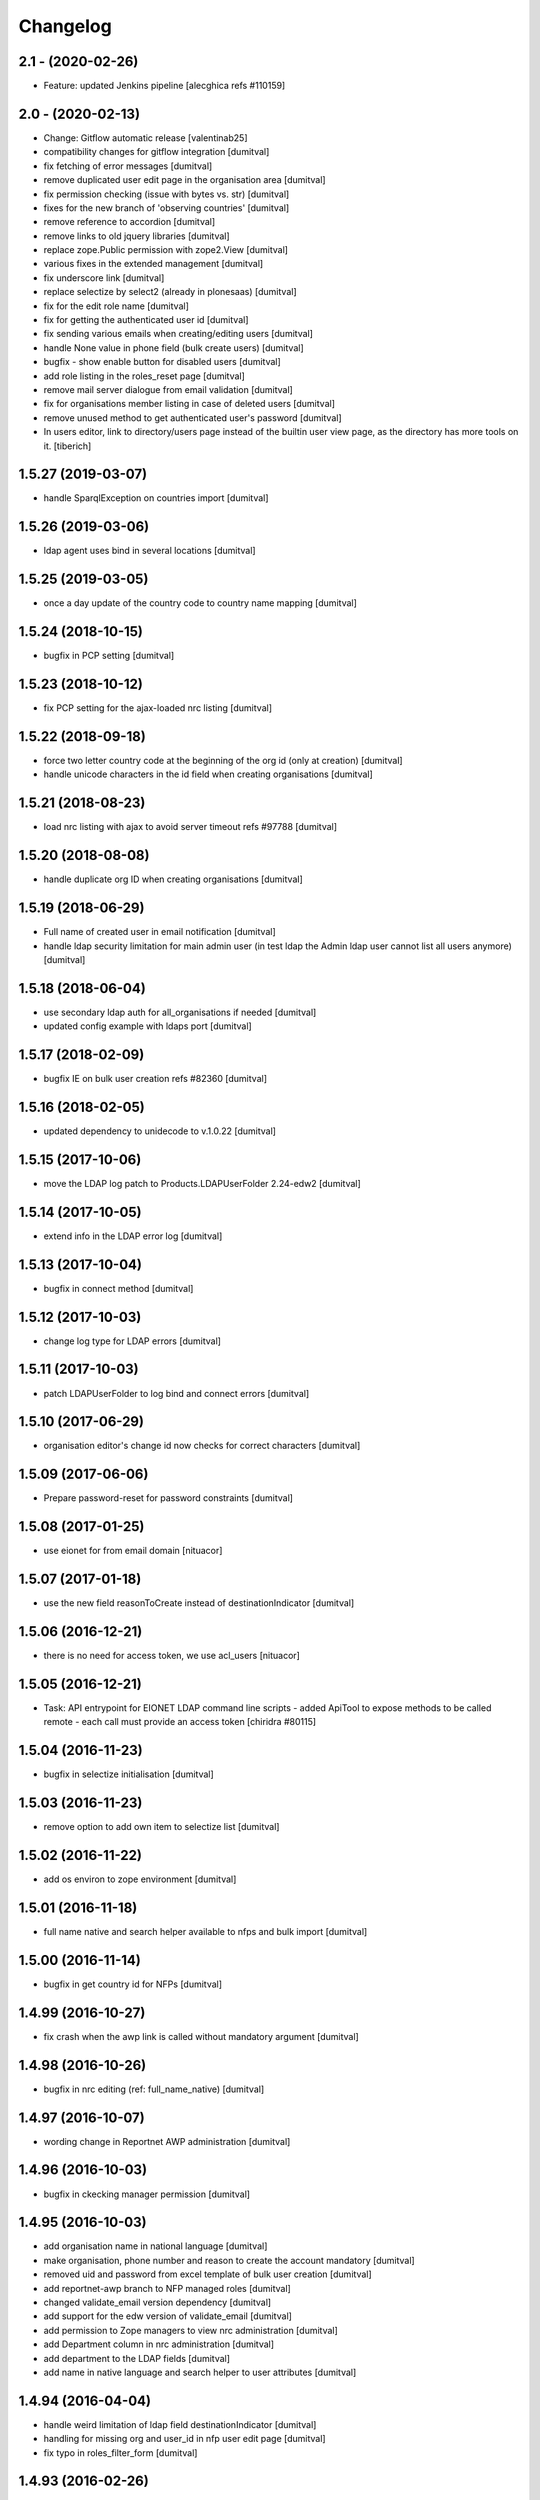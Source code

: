 Changelog
=========

2.1 - (2020-02-26)
---------------------------
* Feature: updated Jenkins pipeline
  [alecghica refs #110159]

2.0 - (2020-02-13)
---------------------------
* Change: Gitflow automatic release [valentinab25]
* compatibility changes for gitflow integration [dumitval]
* fix fetching of error messages [dumitval]
* remove duplicated user edit page in the organisation area [dumitval]
* fix permission checking (issue with bytes vs. str) [dumitval]
* fixes for the new branch of 'observing countries' [dumitval]
* remove reference to accordion [dumitval]
* remove links to old jquery libraries [dumitval]
* replace zope.Public permission with zope2.View [dumitval]
* various fixes in the extended management [dumitval]
* fix underscore link [dumitval]
* replace selectize by select2 (already in plonesaas) [dumitval]
* fix for the edit role name [dumitval]
* fix for getting the authenticated user id [dumitval]
* fix sending various emails when creating/editing users [dumitval]
* handle None value in phone field (bulk create users) [dumitval]
* bugfix - show enable button for disabled users [dumitval]
* add role listing in the roles_reset page [dumitval]
* remove mail server dialogue from email validation [dumitval]
* fix for organisations member listing in case of deleted users [dumitval]
* remove unused method to get authenticated user's password [dumitval]
* In users editor, link to directory/users page instead of the builtin user
  view page, as the directory has more tools on it.
  [tiberich]

1.5.27 (2019-03-07)
------------------------
* handle SparqlException on countries import [dumitval]

1.5.26 (2019-03-06)
------------------------
* ldap agent uses bind in several locations [dumitval]

1.5.25 (2019-03-05)
------------------------
* once a day update of the  country code to country name mapping [dumitval]

1.5.24 (2018-10-15)
------------------------
* bugfix in PCP setting [dumitval]

1.5.23 (2018-10-12)
------------------------
* fix PCP setting for the ajax-loaded nrc listing [dumitval]

1.5.22 (2018-09-18)
------------------------
* force two letter country code at the beginning of the org id
  (only at creation) [dumitval]
* handle unicode characters in the id field when creating organisations
  [dumitval]

1.5.21 (2018-08-23)
------------------------
* load nrc listing with ajax to avoid server timeout refs #97788 [dumitval]

1.5.20 (2018-08-08)
------------------------
* handle duplicate org ID when creating organisations [dumitval]

1.5.19 (2018-06-29)
------------------------
* Full name of created user in email notification [dumitval]
* handle ldap security limitation for main admin user
  (in test ldap the Admin ldap user cannot list all users anymore) [dumitval]

1.5.18 (2018-06-04)
------------------------
* use secondary ldap auth for all_organisations if needed [dumitval]
* updated config example with ldaps port [dumitval]

1.5.17 (2018-02-09)
------------------------
* bugfix IE on bulk user creation refs #82360 [dumitval]

1.5.16 (2018-02-05)
------------------------
* updated dependency to unidecode to v.1.0.22 [dumitval]

1.5.15 (2017-10-06)
------------------------
* move the LDAP log patch to Products.LDAPUserFolder 2.24-edw2 [dumitval]

1.5.14 (2017-10-05)
------------------------
* extend info in the LDAP error log [dumitval]

1.5.13 (2017-10-04)
------------------------
* bugfix in connect method [dumitval]

1.5.12 (2017-10-03)
------------------------
* change log type for LDAP errors [dumitval]

1.5.11 (2017-10-03)
------------------------
* patch LDAPUserFolder to log bind and connect errors [dumitval]

1.5.10 (2017-06-29)
------------------------
* organisation editor's change id now checks for correct characters [dumitval]

1.5.09 (2017-06-06)
------------------------
* Prepare password-reset for password constraints [dumitval]

1.5.08 (2017-01-25)
------------------------
* use eionet for from email domain [nituacor]

1.5.07 (2017-01-18)
------------------------
* use the new field reasonToCreate instead of destinationIndicator [dumitval]

1.5.06 (2016-12-21)
------------------------
* there is no need for access token, we use acl_users [nituacor]

1.5.05 (2016-12-21)
-------------------
* Task: API entrypoint for EIONET LDAP command line scripts
  - added ApiTool to expose methods to be called remote
  - each call must provide an access token
  [chiridra #80115]

1.5.04 (2016-11-23)
------------------------
* bugfix in selectize initialisation [dumitval]

1.5.03 (2016-11-23)
------------------------
* remove option to add own item to selectize list [dumitval]

1.5.02 (2016-11-22)
------------------------
* add os environ to zope environment [dumitval]

1.5.01 (2016-11-18)
------------------------
* full name native and search helper available to nfps and bulk import [dumitval]

1.5.00 (2016-11-14)
------------------------
* bugfix in get country id for NFPs [dumitval]

1.4.99 (2016-10-27)
------------------------
* fix crash when the awp link is called without mandatory argument [dumitval]

1.4.98 (2016-10-26)
------------------------
* bugfix in nrc editing (ref: full_name_native) [dumitval]

1.4.97 (2016-10-07)
------------------------
* wording change in Reportnet AWP administration [dumitval]

1.4.96 (2016-10-03)
------------------------
* bugfix in ckecking manager permission [dumitval]

1.4.95 (2016-10-03)
------------------------
* add organisation name in national language [dumitval]
* make organisation, phone number and reason to create the account
  mandatory [dumitval]
* removed uid and password from excel template of bulk user creation
  [dumitval]
* add reportnet-awp branch to NFP managed roles [dumitval]
* changed validate_email version dependency [dumitval]
* add support for the edw version of validate_email [dumitval]
* add permission to Zope managers to view nrc administration [dumitval]
* add Department column in nrc administration [dumitval]
* add department to the LDAP fields [dumitval]
* add name in native language and search helper to user attributes [dumitval]

1.4.94 (2016-04-04)
------------------------
* handle weird limitation of ldap field destinationIndicator [dumitval]
* handling for missing org and user_id in nfp user edit page [dumitval]
* fix typo in roles_filter_form [dumitval]

1.4.93 (2016-02-26)
------------------------
* allow country filtering of organisations [dumitval]

1.4.92 (2016-02-23)
------------------------
* handle missing id in organisations editor [dumitval]

1.4.91 (2015-11-04)
------------------------
* restore roles only on demand (when enabling users) [dumitval]

1.4.90 (2015-11-02)
------------------------
* fix creation from excel (crashes with blanks in user name and
  uppercase letters in email [dumitval]

1.4.89 (2015-10-27)
------------------------
* add option to skip extended email validation to user edit [dumitval]

1.4.88 (2015-08-21)
------------------------
* Bug fix: remove pdb line
  [tiberich #28208]

1.4.87 (2015-08-10)
------------------------
* Bug fix: also update the COUNTRIES dict when loading countries from disk
  [tiberich #27908]

1.4.86 (2015-08-07)
------------------------
* Bug fix: In bulk import users, also add users to desired organisation
  [tiberich #27767]

1.4.85 (2015-07-21)
------------------------
* Bug fix: properly interogate NFP role when determining NFPs for user
  [tiberich #27547]
* Bug fix: fix bug in loading countries in NFP tool
  [tiberich #27547]

1.4.84 (2015-06-26)
------------------------
* Bug fix: fix editing of users in organisation context
  [tiberich #26967]
* Bug fix: fixes to auto-disabling users. It can now be used in production
* Feature: added a script that can be run from cron that can trigger user
  autodisabling. Run as ``bin/zope-instance run bin/auto_disable_users``
  [tiberich 20559]

1.4.83 (2015-06-17)
------------------------
* Bug fix: fix a case when adding user and email validatino didn't fail
  [tiberich #26590]

1.4.82 (2015-06-17)
------------------------
* Bug fix: check if validate_email raises error, in case email server can't be contacted
* Bug fix: added pyDNS and validate_email to dependencies

1.4.81 (2015-06-08)
------------------------
* Bug fix: fix get_nfps_for_country method, it was not updated for API changes
  [tiberich #24566]

1.4.80 (2015-06-05)
------------------------
* Feature: when creating a user, validate his email with email_validate.
  [tiberich #18815]

1.4.79 (2015-05-25)
------------------------
* Feature: also email the NFP that created the user with a confirmation email
  about user creation
  [tiberich #23076]
* Change: because emails of disabled users are no longer changed, adjust
  users_admin and password reset tool accordingly
  [tiberich #24321]

1.4.78 (2015-05-14)
------------------------
* Feature: enable a changelog for organisations, which includes: adding/removing members
  editing details of organisation (no details here, though), and renaming the organisation
  [tiberich #20663]
* Bug fix: see if user has the Eionet edit extended roles permission before showing
  extended roles functionality
  [tiberich #22472]

1.4.77 (2015-05-06)
------------------------
* changed permission for search_users [dumitval]

1.4.76 (2015-04-22)
------------------------
* bugfix in UID generation [dumitval]

1.4.75 (2015-04-15)
------------------------
* Bug fix: add the can_edit_users method to PasswordReset tool, it is used
  by its index template
  [tiberich]

1.4.74 (2015-04-14)
------------------------
* is_manager replaced by can_edit_users, bound to permission, not role
  [dumitval]

1.4.73 (2015-03-30)
------------------------
* Bug fix: use bind=True for get_ldap_agent; This way the LDAP queries will be sent
  with credentials, and it will get full results for users, instead of restricted results
  [tiberich #24362]
* Bug fix: improve bulk email check form: show emails that are duplicated; convert emails to
  lower case, to detect duplicates
  [tiberich #23187]

1.4.72 (2015-03-24)
------------------------
* Bug fix: fix info message display for edit user form
  [tiberich #23187]
* Change: show a timestamp in info message when disabling/enabling user
  [tiberich #23187]
* Feature: show the original email for a disabled user in edit user page and user search
  [tiberich #23187]

1.4.71 (2015-03-24)
------------------------
* Bug fix: better handling of errors in bulk import users; also report created users
  [tiberich #23187]

1.4.70 (2015-03-23)
------------------------
* Bug fix: added python-dateutil as dependency for autodisable users view
  [tiberich #20559]

1.4.69 (2015-03-23)
------------------------
* Refactor: refactored the bulk user create form. Better readability and debugging. Improved
  error reporting
  [tiberich #23187]
* Feature WIP: added a view page to automatically disable inactive users
  [tiberich #20559]

1.4.68 (2015-03-04)
------------------------
* Bug fix: send a notification email to helpdesk when an account has been created by bulk import
  [tiberich #21233]

1.4.67 (2015-02-13)
------------------------
* Bug fix: show an error message when email is duplicate, on create user page
  [tiberich]

1.4.66 (2015-01-27)
------------------------
* Bugfix related to nfp_has_access [dumitval]

1.4.65 (2015-01-23)
------------------------
* Bug fix: improve pages of extended management of roles
  [tiberich #21218]

1.4.64 (2015-01-15)
------------------------
* Feature: enable extended management of roles
  [tiberich #21218]
* Bug fix: cleanup code to import roles
  [tiberich #21731]
* Bug fix: don't allow disabled users to have their email changed and to recover their password
  [tiberich #22488]

1.4.63 (2014-10-03)
------------------------
* Bug fix: fix label for destinationIndicator field of user account creation form (for NFPs)
  [tiberich #21265]

1.4.62 (2014-10-03)
------------------------
* Change: only show country organisations in the NFP create user page
  [tiberich #21265]

1.4.61 (2014-10-02)
------------------------
* Bug fix: fix bulk creation of accounts with unicode spaces in row values
  [tiberich #21233]
* Bug fix: validate duplicate usernames on account creation
  [tiberich #21233]

1.4.60 (2014-09-26)
------------------------
* allow changing first name on user edit [dumitval]

1.4.59 (2014-09-24)
------------------------
* Feature: added the Reset user action in the user edit page
  [tiberich #9164]

1.4.58 (2014-09-23)
------------------------
* remove 'Status' from user listing in roles [dumitval]

1.4.57 (2014-09-19)
------------------------
* Feature: for the user changelog feature, added the posibility to group LDAP action through an "action id"
  [tiberich #20422]

1.4.56 (2014-09-10)
------------------------
* Bug fix: added the split() method to SimplifiedRole, to fix the
  users_editor code
  [tiberich #20129]

1.4.55 (2014-09-05)
------------------------
* delete method that is not used in CreateUser class [tiberich]
* Removed the username field from the Account creation page for NFP
  [tiberich #20187]

1.4.54 (2014-09-05)
------------------------
* added missing method on CreateUser class [tiberich]

1.4.53 (2014-09-04)
------------------------
* added missing method on CreateUser class [dumitval]

1.4.52 (2014-09-01)
------------------------
* Bug fix: use orgs_in_country method from view code instead of context
  [tiberich #20187]

1.4.51 (2014-09-01)
------------------------
* Bug fix: use info from naaya.ldapdump if LDAP_DISK_STORAGE is not set
  [tiberich #20187]

1.4.50 (2014-08-29)
------------------------
* Bug fix: implement missing method in nrc_nfp
  [tiberich #20187]

1.4.49 (2014-08-29)
------------------------
* Bug fix: fix duplicate email checking in account creation by NFPs
  [tiberich #20187, #20880]

1.4.48 (2014-08-29)
------------------------
* Bug fix: added custom template for email message sent on account creation by NFP
  [tiberich #20187]

1.4.47 (2014-08-28)
------------------------
* Bug fix: properly allow editing user accounts by NFPs
  [tiberich #20870]

1.4.46 (2014-08-28)
------------------------
* Bug fix: added information about the NFP to create the account, in the
  helpdesk email that is sent when NFPs create new accounts
  [tiberich #20187]

1.4.45 (2014-08-27)
------------------------
* Bug fix: allow changing the last_name of a user, in the account edit form
  [tiberich #20788]
* Bug fix: allow changing the user organisation when 'o' field value has a
  valid user organisation, but it's not really assigned to the organisation
  as a member
  [tiberich #20835]
* Bug fix: fix creating users by NFPs when send confirmation email is checked
  [tiberich #20187]

1.4.44 (2014-08-25)
------------------------
* Add the create_user page to nfp_nrc objects to allow them to create users
  [tiberich #20187]

1.4.43 (2014-08-20)
------------------------
* allow nfps to create Eionet accounts from nfp-eionet portal
  [dumitval, tiberich #20187]

1.4.42 (2014-08-07)
------------------------
* Bug fix: also show the organisation select dropdown in the user creation form
  [tiberich]

1.4.41 (2014-08-06)
------------------------
* Bug fix: Fix styling of permissions accordion in roles_browse.zpt. Open link to
  Forum/Projects in new window
  [tiberich #20522]
* Feature: allow filtering users by disabled status in users listing of Roles Editor -
  All members page
  [tiberich #20390]

1.4.40 (2014-07-31)
------------------------
* Bug fix: fix formatting of buttons in role editor page
  [tiberich #20522]
* Feature: show links to Projects and Forum role overviews in the location section
  [tiberich #20522]

1.4.39 (2014-07-29)
------------------------
* Bug fix: use better security to decide when to show owners and permitted senders information
  [tiberich #18817]

1.4.38 (2014-07-29)
------------------------
* Bug fix: put a link to the person's email in the listing of roles, for their owners
  [tiberich #18817]

1.4.37 (2014-07-28)
------------------------
* Bug fix: only show permitted senders and owners to the authenticated visitors
  [tiberich #18817]

1.4.36 (2014-07-25)
------------------------
* Feature: show owners and permittedSenders in subrole listing in role page overview
  [tiberich #18817]

1.4.35 (2014-07-15)
------------------------
* Feature: added an accordion to show explicitely where each role/subrole has permissions
  [tiberich #19234]

1.4.34 (2014-07-15)
------------------------
* Bug fix: fix user account editing when the credentials are not ok with LDAP server
  [tiberich #19143]

1.4.33 (2014-07-03)
------------------------
* Bug fix: remove all organisations for a user before changing his organisation
  [tiberich #19143]

1.4.32 (2014-07-03)
------------------------
* Change: show only the "end role" when a user is added to a role in the nrc screen,
  instead of showing the entire hierarchy of roles
  [tiberich #19143]

1.4.31 (2014-07-02)
------------------------
* Bug fix: show parens in organisation selection list for users edit forms
  [tiberich #19143]

1.4.30 (2014-07-02)
------------------------
* Bug fix: fix NRC table (id of link, add org id in parens, show proper message at top)
  [tiberich #19143]

1.4.29 (2014-07-02)
------------------------
* Bug fix: handle EEA as a separate country
  [tiberich #19143]

1.4.28 (2014-07-02)
------------------------
* Bug fix: when member belongs to an organisation, use the organisation
  membership instead of the 'o' field from LDAP, to show their
  membership

1.4.27 (2014-07-02)
------------------------
* Allow nfp for eea to edit eu and int organisations [dumitval]

1.4.26 (2014-07-02)
------------------------
* Use the template provided by the Naaya Groupware, if the Zope server is a
  groupware application
  [tiberich #19143]

1.4.25 (2014-07-01)
------------------------
* Return correct message when trying to reset password for
  disabled@eionet... [dumitval]

1.4.24 (2014-06-30)
------------------------
* Ignore disabled@eionet.europa.eu as email for reset password [dumitval]

1.4.23 (2014-06-30)
------------------------
* Bug fix: renamed builtin id() to user_id
  [tiberich]

1.4.22 (2014-06-30)
------------------------
* Bug fix: set colander version to 0.9.7

1.4.21 (2014-06-30)
------------------------
* Bug fix: lower version for deform and colander

1.4.20 (2014-06-27)
------------------------
* Show all organisations also for NFPs when accessed outside the
  nfp-eionet IG [dumitval]
* Fix eea organisations filtering (nfp-eionet ig) [dumitval]

1.4.19 (2014-06-26)
------------------------
* Added the ability to import an XLS file to perform batch changes to roles
  [tiberich #20140]
* Show all organisations also for NFPs when accessed outside the
  nfp-eionet IG [dumitval]
* Fix eea organisations filtering (nfp-eionet ig) [dumitval]

1.4.18 (2014-06-24)
------------------------
* added handling for deleted users when editing role owners [dumitval]

1.4.17 (2014-06-24)
------------------------
* removed merged columns from a dataTable [dumitval]

1.4.16 (2014-06-20)
------------------------
* added expiration time information in the password reset email [dumitval]
* refraze confirmation email [dumitval]

1.4.15 (2014-06-20)
------------------------
* adapted the email templates (confirmation and password reset) [dumitval]

1.4.14 (2014-06-20)
------------------------
* Auto-send reset password email to new users [dumitval]

1.4.13 (2014-06-18)
------------------------
* Changed style in Excel generation (again for newline display) [dumitval]

1.4.12 (2014-06-18)
------------------------
* Bugfix in Excel generation (added Windows-style new-line characters) [dumitval]

1.4.11 (2014-06-06)
------------------------
* Bug fix: show the full path for a location where role has permission, in the roles overview
  [tiberich #19234]

1.4.10 (2014-06-04)
------------------------
* Bug fix: look in zodb root for Groupware sites, to show where the role is being used
  [tiberich #19234]

1.4.9 (2014-05-21)
------------------------
* bugfix in email sending [dumitval]

1.4.8 (2014-05-20)
------------------------
* bugfix in email sending [dumitval]

1.4.7 (2014-05-20)
------------------------
* Send confirmation and password emails on bulk user creation [dumitval]
* Changed wording in the password reset form (Recover --> Reset) [dumitval]

1.4.6 (2014-04-17)
------------------------
* Use Excel format for bulk_create_user [dumitval]
* removed csv export functionality [dumitval]
* Update bulk_create_user (new mandatory fields, import valid rows) [dumitval]
* Label changes ("Name of user" --> "Search for") [dumitval]

1.4.5 (2014-03-07)
------------------------
* make the redirect to password reset also from eionet_profile [dumitval]

1.4.4 (2014-03-07)
------------------------
* added a custom description for managers in the password reset tool [dumitval]

1.4.3 (2014-03-07)
------------------------
* redirect to password reset when changing user password [dumitval]
* Feature: have a statistics page to report number of users created per year
  [tiberich #18676]
* WIP: Feature: show where a group role is granted in all NFPs
  [tiberich #13911]

1.4.2 (2014-01-15)
------------------------
* Dont overwrite passwords with empty strings [dumitval]

1.4.1 (2013-11-21)
------------------------
* Feature: allow showing members at a particular date for a role
  [tiberich #16665]
* Feature: allow export of organisation details + member list in Excel format
  [tiberich #17369]
* Feature: allow export of all organisations in a country by an NFP
  [tiberich #17369]
* Feature: added the email/mail field to the EIONET organisation schema
  [tiberich #17369]

1.4.0 (2013-10-29)
------------------------
* disabled users cannot be role owners [dumitval]
* disabled users cannot be added to an organisation [dumitval]
* Conform to API changes in eea.usersdb
  [tiberich #16665]

1.3.9 (23-10-2013)
----------------------
* Allow enabling/disabling users
  [tiberich #17085]

1.3.8 (2013-10-17)
----------------------
* name and country are mandatory for organisations [dumitval]

1.3.7 (2013-10-11)
----------------------
* bugfix: orgs_editor should not be Naaya dependent [dumitval]

1.3.6 (2013-10-10)
----------------------
* message for deleted ldap users (ldap roles listing) [dumitval]

1.3.5 (2013-10-10)
----------------------
* edit organisation ldap data [dumitval]
* messages instead of Unauthorized [dumitval]
* organisation rename only available to managers [dumitval]

1.3.4 (2013-10-09)
----------------------
* bugfix in CommonTemplateLogic.is_authenticated [dumitval]

1.3.3 (2013-10-09)
----------------------
* bugfix in CommonTemplateLogic.is_authenticated [dumitval]

1.3.2 (2013-10-09)
----------------------
* possibility for NFPs to edit the orgs in their country [dumitval]

1.3.1 (2013-09-05)
----------------------
* #15628; show country and name of orgs in org editor index [simiamih]

1.3.0 (2013-08-06)
----------------------
* #15266; add/edit forms - selecting country [simiamih]
* feature: eionet profile overview #9607 [simiamih]

1.2.2 (2013-06-17)
----------------------
* clicking on existing PCP unsets it in NFP-NRC tool [simiamih]

1.2.1 (2013-06-14)
----------------------
* feature: #14597 NFPs can now set PCP for each NRC role [simiamih]

1.2 (2013-06-13)
----------------------
* fix: using secondary login dn [simiamih]

1.1.1 (2013-06-12)
----------------------
* feature: #14597 NFPs are able to change profile info of NRCs [simiamih]
* secondary admin login dn for #14597 [simiamih]
* #14557 improved text in welcome email [simiamih]

1.1.0 (2013-02-21)
----------------------
* #9181 - add real-time table with similarities [mihaitab]
* #13609; csv export replaced by xls export [simiamih]
* #9181 - find similarities when creating new account [mihaitab]
* #9994 - update UI messages on owner add/remove [simiamih]
* dump_ldap - script for creating local sqlite of users objs [simiamih]
* #13854 Organisation validation [mihaitab]
* #9231 Mark specific memberships in roles [simiamih]
* #10254 allow alphanumerical characters for role id [simiamih]

1.0.3 (2012-11-30)
----------------------
* feature: #9497 include specific subrole in all members
  view/export [simiamih]

1.0.2 (2012-10-29)
----------------------
* removed Circa encoding validation [simiamih]
* email payloads where not encoded [simiamih]
* include encoding BOM for csv files [simiamih]

1.0.1 (2012-08-29)
----------------------
* feature: edit role description (name) [simiamih]
* typo in email_change_password.zpt [simiamih]
* using the new users_rdn config in eea.usersdb 1.1.0 [simiamih]

1.0.0 (2012-07-12)
----------------------
* Send users' password by email when creating an account or changing
  account password [bogdatan]
* bugfix: accept non-latin chars in search fields [simiamih]
* owners can delete empty roles [simiamih]
* IMailDelivery defaults to "naaya-mail-delivery" named utility [simiamih]
* customizing NETWORK_NAME from environ (e.g. Eionet, SINAnet) [simiamih]
